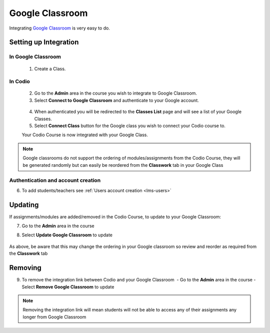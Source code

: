 .. meta::
   :description: Integrating with Google Classroom

.. _google-classroom:

Google Classroom
================

Integrating `Google Classroom <https://classroom.google.com/>`__ is very easy to do. ​ 

Setting up Integration
^^^^^^^^^^^^^^^^^^^^^^


In Google Classroom
-------------------

    1. Create a Class. 

In Codio
--------

    2. Go to the **Admin** area in the course you wish to integrate to Google Classroom. 
    3. Select **Connect to Google Classroom** and authenticate to your Google account.

    .. figure:: /img/google_integrate.png
       :alt: Connect to Google

    4.  When authenticated you will be redirected to the **Classes List** page and will see a list of your Google Classes.
    5.  Select **Connect Class** button for the Google class you wish to connect your Codio course to. ​ 
    
    |Connect to Codio| 
    
    Your Codio Course is now integrated with your Google Class. 
    
.. Note:: Google classrooms do not support the ordering of modules/assignments from the Codio Course, they will be generated randomly but can easily be reordered from the **Classwork** tab in your Google Class 

Authentication and account creation
-----------------------------------

6. To add students/teachers see :ref:`Users account creation <lms-users>`
   
Updating
^^^^^^^^

If assignments/modules are added/removed in the Codio Course, to update to your Google Classroom:

7.  Go to the **Admin** area in the course
8.  Select **Update Google Classroom** to update

    .. figure:: /img/google_update.png
       :alt: Update Google Classroom


As above, be aware that this may change the ordering in your Google classroom so review and reorder as required from the **Classwork** tab 

Removing
^^^^^^^^

9. To remove the integration link between Codio and your Google Classroom ​ - Go to the **Admin** area in the course - Select **Remove Google Classroom** to update

    .. figure:: /img/google_remove.png
       :alt: Remove Google Classroom

.. Note:: Removing the integration link will mean students will not be able to access any of their assignments any longer from Google Classroom

.. |Connect to Codio| image:: /img/google_classlist.png
